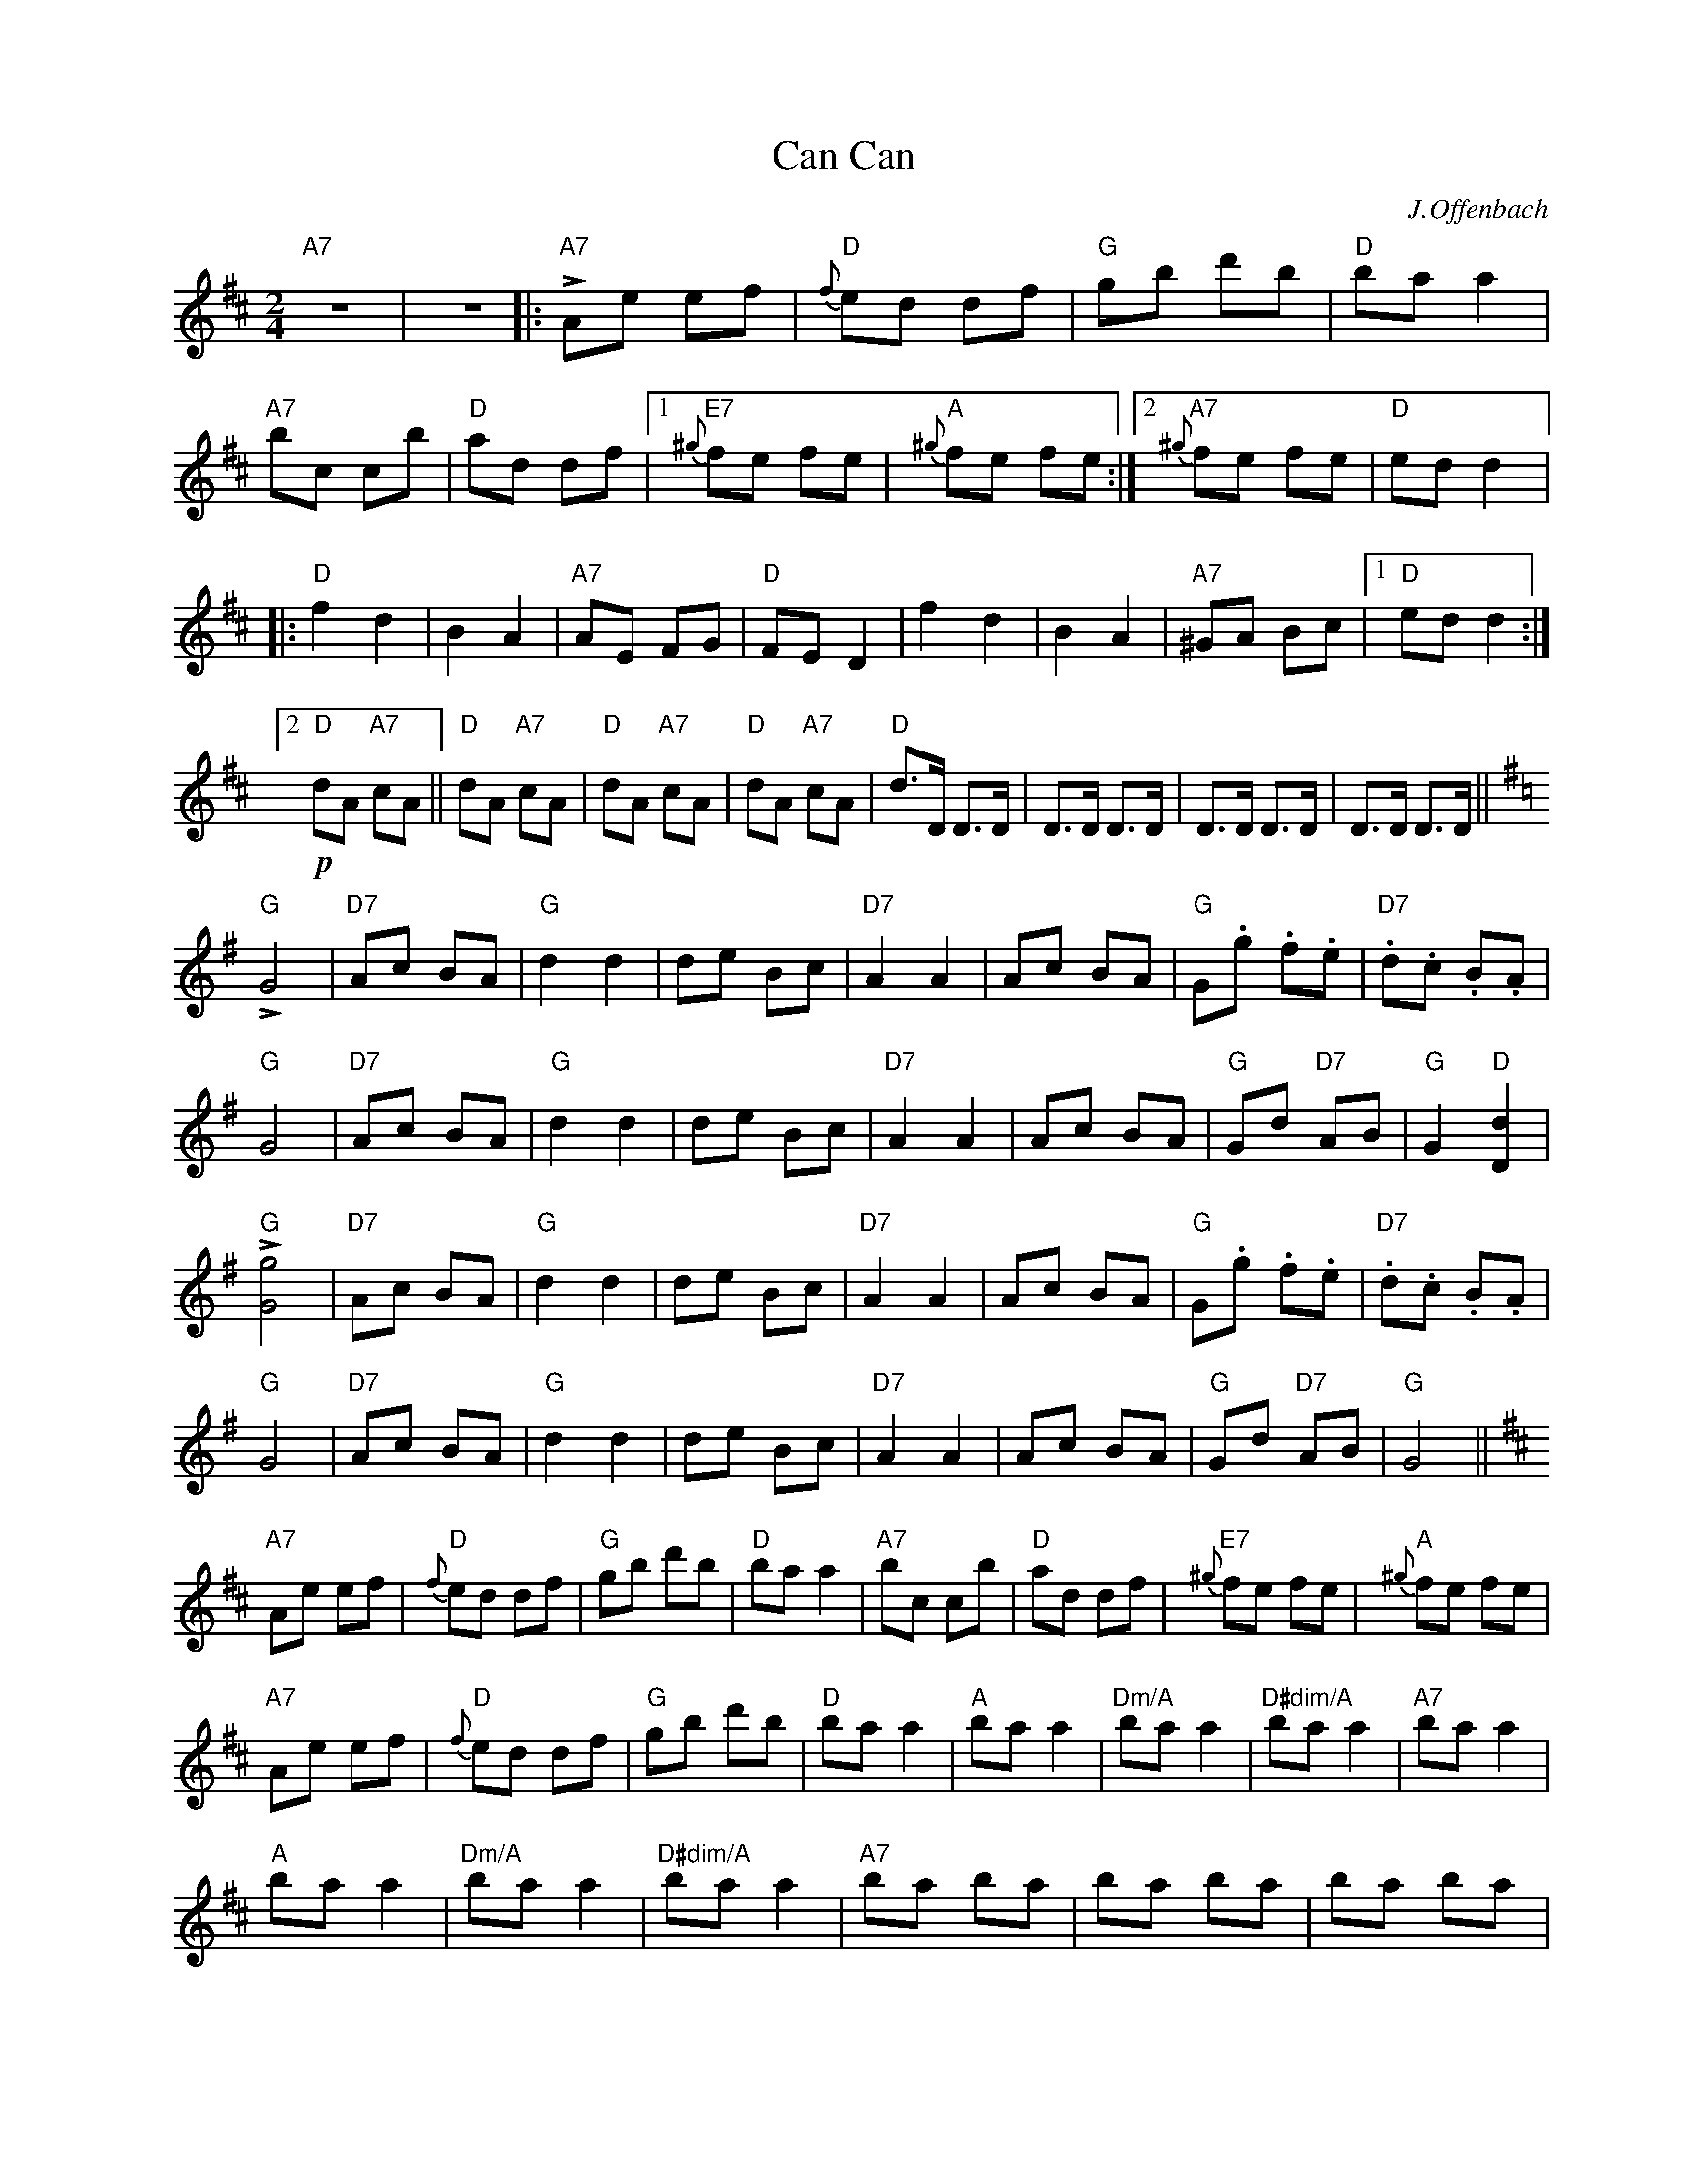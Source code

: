 X:1
T:Can Can
C:J.Offenbach
Z:www.realbook.site
L:1/8
M:2/4
I:linebreak $
K:D
V:1 treble nm=" " snm=" "
V:1
"A7" z4 | z4 |:"A7" !>!Ae ef |"D"{f} ed df |"G" gb d'b |"D" ba a2 |$"A7" bc cb |"D" ad df |1 %8
"E7"{^g} fe fe |"A"{^g} fe fe :|2"A7"{^g} fe fe |"D" ed d2 |:$"D" f2 d2 | B2 A2 |"A7" AE FG | %15
"D" FE D2 | f2 d2 | B2 A2 |"A7" ^GA Bc |1"D" ed d2 :|2$"D"!p! dA"A7" cA ||"D" dA"A7" cA | %22
"D" dA"A7" cA |"D" dA"A7" cA |"D" d>D D>D | D>D D>D | D>D D>D | D>D D>D ||$[K:G]"G" !>!G4 | %29
"D7" Ac BA |"G" d2 d2 | de Bc |"D7" A2 A2 | Ac BA |"G" G.g .f.e |"D7" .d.c .B.A |$"G" G4 | %37
"D7" Ac BA |"G" d2 d2 | de Bc |"D7" A2 A2 | Ac BA |"G" Gd"D7" AB |"G" G2"D" [Dd]2 |$"G" !>![Gg]4 | %45
"D7" Ac BA |"G" d2 d2 | de Bc |"D7" A2 A2 | Ac BA |"G" G.g .f.e |"D7" .d.c .B.A |$"G" G4 | %53
"D7" Ac BA |"G" d2 d2 | de Bc |"D7" A2 A2 | Ac BA |"G" Gd"D7" AB |"G" G4 ||$[K:D]"A7" Ae ef | %61
"D"{f} ed df |"G" gb d'b |"D" ba a2 |"A7" bc cb |"D" ad df |"E7"{^g} fe fe |"A"{^g} fe fe |$ %68
"A7" Ae ef |"D"{f} ed df |"G" gb d'b |"D" ba a2 |"A" ba a2 |"Dm/A" ba a2 |"D#dim/A" ba a2 | %75
"A7" ba a2 |$"A" ba a2 |"Dm/A" ba a2 |"D#dim/A" ba a2 |"A7" ba ba | ba ba | ba ba |:$"D" !>!D4 | %83
"A" EG FE |"D" A2 A2 | AB FG |"A" E2 E2 | EG FE |"D" .D.d .c.B | .A.G .F.E |$"D" D4 |"A" EG FE | %92
"D" A2 A2 | AB FG |"A" E2 E2 | EG FE |1"D" DA"A" EF |"D" D2 A,2 :|2$"D" d2 D2 || %99
"A/C#" E2"D7/C" F2 |"G/B" G3"G" G |"A7" EG FE |"D" d2 D2 |"A/C#" E2"D7/C" F2 |"G/B" G3"G" G | %105
"A7" EG FE |$"D" FA"A" EF |"D" DA"A" EF |"D" DA"A" EF |"D" DA"A" EF |"D" D4 | F2 D2 | A2 D2 | %113
 F2 A2 |$ [FAd]2 z2 | [FAd]2 z2 | [FA]2 z2 | [Adf]2 z2 | ([Ad]2 D2 | !fermata![Ad]2) z2 |] %120

